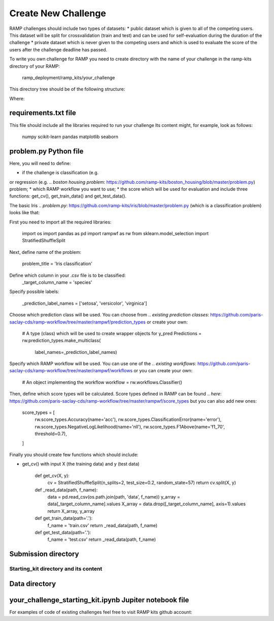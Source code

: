 ####################
Create New Challenge
####################
RAMP challenges should include two types of datasets: 
*  public dataset which is given to all of the competing users. This dataset
will be split for crossvalidation (train and test) and can be used for 
self-evaluation during the duration of the challenge
*  private dataset which is never given to the competing users and which is used 
to evaluate the score of the users after the challenge deadline has passed.

To write you own challenge for RAMP you need to create directory with the name 
of your challenge in the ramp-kits directory of your RAMP:

        ramp_deployment/ramp_kits/your_challenge

This directory tree should be of the following structure:

.. image:: _static/img/dir_structure.png

Where:

requirements.txt file
----------------------
This file should include all the libraries required to run your challenge
Its content might, for example, look as follows:

    numpy
    scikit-learn
    pandas
    matplotlib
    seaborn


problem.py Python file
----------------------
Here, you will need to define:

*  if the challenge is classification (e.g. 
.. `pollenating insects problem`: https://github.com/ramp-kits/pollenating_insects_3_simplified/blob/master/problem.py)
or regression (e.g.
.. `boston housing problem`: https://github.com/ramp-kits/boston_housing/blob/master/problem.py)
problem;
*  which RAMP workflow you want to use;
*  the score which will be used for evaluation
and include three functions: get_cv(), get_train_data() and get_test_data().

The basic Iris 
.. `problem.py`: https://github.com/ramp-kits/iris/blob/master/problem.py
(which is a classification problem) looks like that:

First you need to import all the required libraries:

    import os
    import pandas as pd
    import rampwf as rw
    from sklearn.model_selection import StratifiedShuffleSplit

Next, define name of the problem:

    problem_title = 'Iris classification'

Define which column in your .csv file is to be classified:
    _target_column_name = 'species'

Specify possible labels:

    _prediction_label_names = ['setosa', 'versicolor', 'virginica']

Choose which prediction class will be used. You can choose from 
.. `existing prediction classes`: https://github.com/paris-saclay-cds/ramp-workflow/tree/master/rampwf/prediction_types
or create your own:
    # A type (class) which will be used to create wrapper objects for y_pred
    Predictions = rw.prediction_types.make_multiclass(
        label_names=_prediction_label_names)

Specify which RAMP workflow will be used. You can use one of the 
.. `existing workflows`: https://github.com/paris-saclay-cds/ramp-workflow/tree/master/rampwf/workflows
or you can create your own:

    # An object implementing the workflow
    workflow = rw.workflows.Classifier()

Then, define which score types will be calculated. Score types defined in 
RAMP can be found 
.. `here`: https://github.com/paris-saclay-cds/ramp-workflow/tree/master/rampwf/score_types
but you can also add new ones:

    score_types = [
        rw.score_types.Accuracy(name='acc'),
        rw.score_types.ClassificationError(name='error'),
        rw.score_types.NegativeLogLikelihood(name='nll'),
        rw.score_types.F1Above(name='f1_70', threshold=0.7),
    ]

Finally you should create few functions which should include:

* get_cv() with input X (the training data) and y (test data)

    def get_cv(X, y):
        cv = StratifiedShuffleSplit(n_splits=2, test_size=0.2, random_state=57)
        return cv.split(X, y)


    def _read_data(path, f_name):
        data = pd.read_csv(os.path.join(path, 'data', f_name))
        y_array = data[_target_column_name].values
        X_array = data.drop([_target_column_name], axis=1).values
        return X_array, y_array


    def get_train_data(path='.'):
        f_name = 'train.csv'
        return _read_data(path, f_name)


    def get_test_data(path='.'):
        f_name = 'test.csv'
        return _read_data(path, f_name)





Submission directory
--------------------

Starting_kit directory and its content
......................................

Data directory
--------------

your_challenge_starting_kit.ipynb Jupiter notebook file
-------------------------------------------------------


For examples of code of existing challenges feel free to visit RAMP kits github account:

.. _https://github.com/ramp-kits/: https://github.com/ramp-kits/
